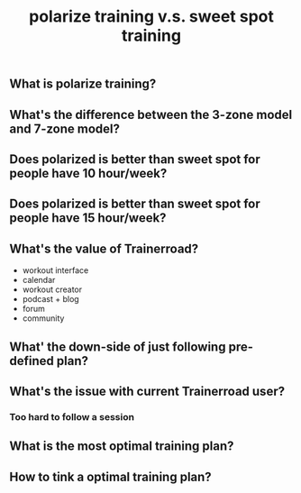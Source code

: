 #+TITLE: polarize training v.s. sweet spot training

** What is polarize training?
** What's the difference between the 3-zone model and 7-zone model?
** Does polarized is better than sweet spot for people have 10 hour/week?
** Does polarized is better than sweet spot for people have 15 hour/week?
** What's the value of Trainerroad?
- workout interface
- calendar
- workout creator
- podcast + blog
- forum
- community
** What' the down-side of just following pre-defined plan?
** What's the issue with current Trainerroad user?
*** Too hard to follow a session
** What is the most optimal training plan?
** How to tink a optimal training plan?
